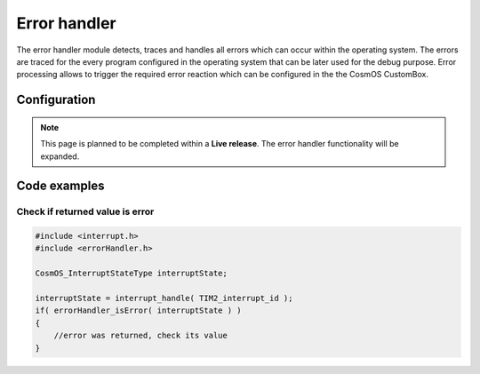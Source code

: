 Error handler
=============================
The error handler module detects, traces and handles all errors which can occur
within the operating system.
The errors are traced for the every program configured in the operating system
that can be later used for the debug purpose. Error processing allows to trigger the
required error reaction which can be configured in the the CosmOS CustomBox.

Configuration
--------------
.. note::  This page is planned to be completed within a **Live release**. The error handler functionality will be expanded.

Code examples
--------------

Check if returned value is error
```````````````````````````````````

.. code-block:: C

    #include <interrupt.h>
    #include <errorHandler.h>

    CosmOS_InterruptStateType interruptState;

    interruptState = interrupt_handle( TIM2_interrupt_id );
    if( errorHandler_isError( interruptState ) )
    {
        //error was returned, check its value
    }

